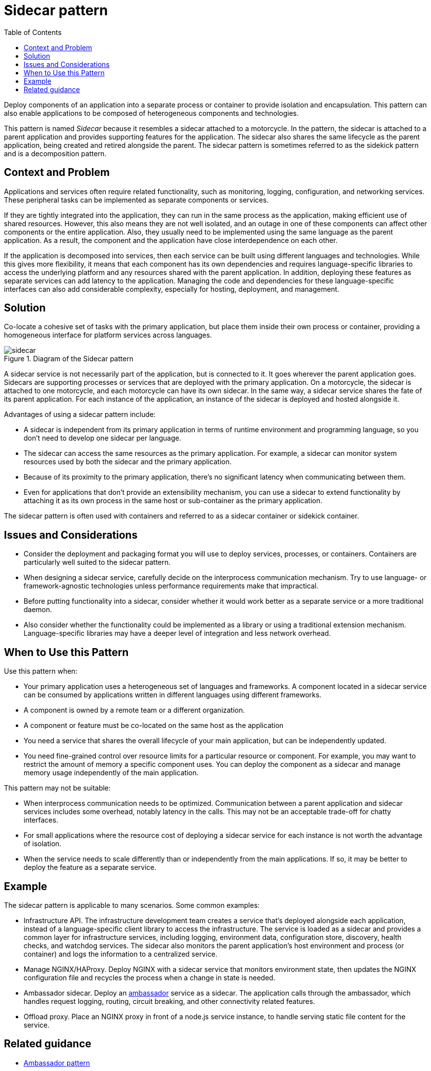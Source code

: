 = Sidecar pattern
:toc:
:icons: font
:source-highlighter: rouge
:imagesdir: ./images


Deploy components of an application into a separate process or container to provide isolation and encapsulation. This pattern can also enable applications to be composed of heterogeneous components and technologies.

This pattern is named _Sidecar_ because it resembles a sidecar attached to a motorcycle. In the pattern, the sidecar is attached to a parent application and provides supporting features for the application. The sidecar also shares the same lifecycle as the parent application, being created and retired alongside the parent. The sidecar pattern is sometimes referred to as the sidekick pattern and is a decomposition pattern.

== Context and Problem

Applications and services often require related functionality, such as monitoring, logging, configuration, and networking services. These peripheral tasks can be implemented as separate components or services.

If they are tightly integrated into the application, they can run in the same process as the application, making efficient use of shared resources. However, this also means they are not well isolated, and an outage in one of these components can affect other components or the entire application. Also, they usually need to be implemented using the same language as the parent application. As a result, the component and the application have close interdependence on each other.

If the application is decomposed into services, then each service can be built using different languages and technologies. While this gives more flexibility, it means that each component has its own dependencies and requires language-specific libraries to access the underlying platform and any resources shared with the parent application. In addition, deploying these features as separate services can add latency to the application. Managing the code and dependencies for these language-specific interfaces can also add considerable complexity, especially for hosting, deployment, and management.

== Solution

Co-locate a cohesive set of tasks with the primary application, but place them inside their own process or container, providing a homogeneous interface for platform services across languages.

[#img-sidecar]
.Diagram of the Sidecar pattern
image::sidecar.png[]

A sidecar service is not necessarily part of the application, but is connected to it. It goes wherever the parent application goes. Sidecars are supporting processes or services that are deployed with the primary application. On a motorcycle, the sidecar is attached to one motorcycle, and each motorcycle can have its own sidecar. In the same way, a sidecar service shares the fate of its parent application. For each instance of the application, an instance of the sidecar is deployed and hosted alongside it.

Advantages of using a sidecar pattern include:

- A sidecar is independent from its primary application in terms of runtime environment and programming language, so you don't need to develop one sidecar per language.

- The sidecar can access the same resources as the primary application. For example, a sidecar can monitor system resources used by both the sidecar and the primary application.

- Because of its proximity to the primary application, there's no significant latency when communicating between them.

- Even for applications that don't provide an extensibility mechanism, you can use a sidecar to extend functionality by attaching it as its own process in the same host or sub-container as the primary application.

The sidecar pattern is often used with containers and referred to as a sidecar container or sidekick container.

== Issues and Considerations

- Consider the deployment and packaging format you will use to deploy services, processes, or containers. Containers are particularly well suited to the sidecar pattern.
- When designing a sidecar service, carefully decide on the interprocess communication mechanism. Try to use language- or framework-agnostic technologies unless performance requirements make that impractical.
- Before putting functionality into a sidecar, consider whether it would work better as a separate service or a more traditional daemon.
- Also consider whether the functionality could be implemented as a library or using a traditional extension mechanism. Language-specific libraries may have a deeper level of integration and less network overhead.

== When to Use this Pattern

Use this pattern when:

- Your primary application uses a heterogeneous set of languages and frameworks. A component located in a sidecar service can be consumed by applications written in different languages using different frameworks.
- A component is owned by a remote team or a different organization.
- A component or feature must be co-located on the same host as the application
- You need a service that shares the overall lifecycle of your main application, but can be independently updated.
- You need fine-grained control over resource limits for a particular resource or component. For example, you may want to restrict the amount of memory a specific component uses. You can deploy the component as a sidecar and manage memory usage independently of the main application.

This pattern may not be suitable:

- When interprocess communication needs to be optimized. Communication between a parent application and sidecar services includes some overhead, notably latency in the calls. This may not be an acceptable trade-off for chatty interfaces.
- For small applications where the resource cost of deploying a sidecar service for each instance is not worth the advantage of isolation.
- When the service needs to scale differently than or independently from the main applications. If so, it may be better to deploy the feature as a separate service.

== Example

The sidecar pattern is applicable to many scenarios. Some common examples:

- Infrastructure API. The infrastructure development team creates a service that's deployed alongside each application, instead of a language-specific client library to access the infrastructure. The service is loaded as a sidecar and provides a common layer for infrastructure services, including logging, environment data, configuration store, discovery, health checks, and watchdog services. The sidecar also monitors the parent application's host environment and process (or container) and logs the information to a centralized service.
- Manage NGINX/HAProxy. Deploy NGINX with a sidecar service that monitors environment state, then updates the NGINX configuration file and recycles the process when a change in state is needed.
- Ambassador sidecar. Deploy an xref:ambassador.adoc[ambassador] service as a sidecar. The application calls through the ambassador, which handles request logging, routing, circuit breaking, and other connectivity related features.
- Offload proxy. Place an NGINX proxy in front of a node.js service instance, to handle serving static file content for the service.

== Related guidance

- xref:ambassador.adoc[Ambassador pattern]

